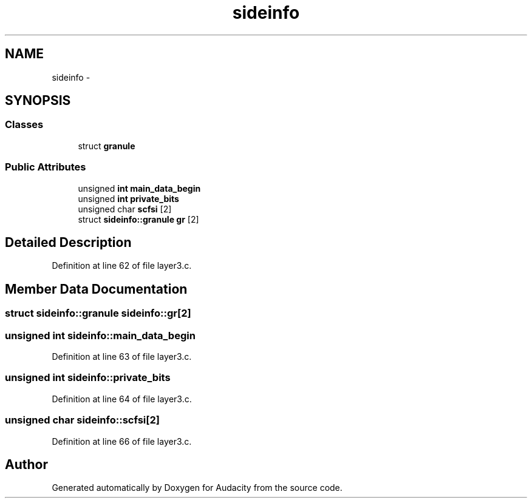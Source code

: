 .TH "sideinfo" 3 "Thu Apr 28 2016" "Audacity" \" -*- nroff -*-
.ad l
.nh
.SH NAME
sideinfo \- 
.SH SYNOPSIS
.br
.PP
.SS "Classes"

.in +1c
.ti -1c
.RI "struct \fBgranule\fP"
.br
.in -1c
.SS "Public Attributes"

.in +1c
.ti -1c
.RI "unsigned \fBint\fP \fBmain_data_begin\fP"
.br
.ti -1c
.RI "unsigned \fBint\fP \fBprivate_bits\fP"
.br
.ti -1c
.RI "unsigned char \fBscfsi\fP [2]"
.br
.ti -1c
.RI "struct \fBsideinfo::granule\fP \fBgr\fP [2]"
.br
.in -1c
.SH "Detailed Description"
.PP 
Definition at line 62 of file layer3\&.c\&.
.SH "Member Data Documentation"
.PP 
.SS "struct \fBsideinfo::granule\fP  sideinfo::gr[2]"

.SS "unsigned \fBint\fP sideinfo::main_data_begin"

.PP
Definition at line 63 of file layer3\&.c\&.
.SS "unsigned \fBint\fP sideinfo::private_bits"

.PP
Definition at line 64 of file layer3\&.c\&.
.SS "unsigned char sideinfo::scfsi[2]"

.PP
Definition at line 66 of file layer3\&.c\&.

.SH "Author"
.PP 
Generated automatically by Doxygen for Audacity from the source code\&.
